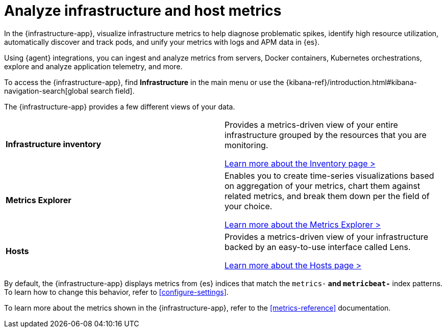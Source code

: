 [[monitor-infrastructure-and-hosts]]
= Analyze infrastructure and host metrics

In the {infrastructure-app}, visualize infrastructure
metrics to help diagnose problematic spikes, identify high resource utilization,
automatically discover and track pods, and unify your metrics with logs and APM
data in {es}.

Using {agent} integrations, you can ingest and analyze metrics from servers,
Docker containers, Kubernetes orchestrations, explore and analyze application
telemetry, and more.

To access the {infrastructure-app},
find **Infrastructure** in the main menu or use the {kibana-ref}/introduction.html#kibana-navigation-search[global search field].

The {infrastructure-app} provides a few different views of your data.

[cols="1,1"]
|===
| **Infrastructure inventory**
|Provides a metrics-driven view of your entire infrastructure grouped by the resources that you are monitoring.

<<view-infrastructure-metrics,Learn more about the Inventory page > >>

| **Metrics Explorer**
| Enables you to create time-series visualizations based on aggregation of your metrics, chart them against related metrics, and break them down per the field of your choice.

<<explore-metrics,Learn more about the Metrics Explorer > >>

| **Hosts**
| Provides a metrics-driven view of your infrastructure backed by an easy-to-use interface called Lens.

<<analyze-hosts,Learn more about the Hosts page > >>

|===

By default, the {infrastructure-app} displays metrics from {es} indices that
match the `metrics-*` and `metricbeat-*` index patterns. To learn how to change
this behavior, refer to <<configure-settings>>.

To learn more about the metrics shown in the {infrastructure-app}, refer to
the <<metrics-reference>> documentation.
